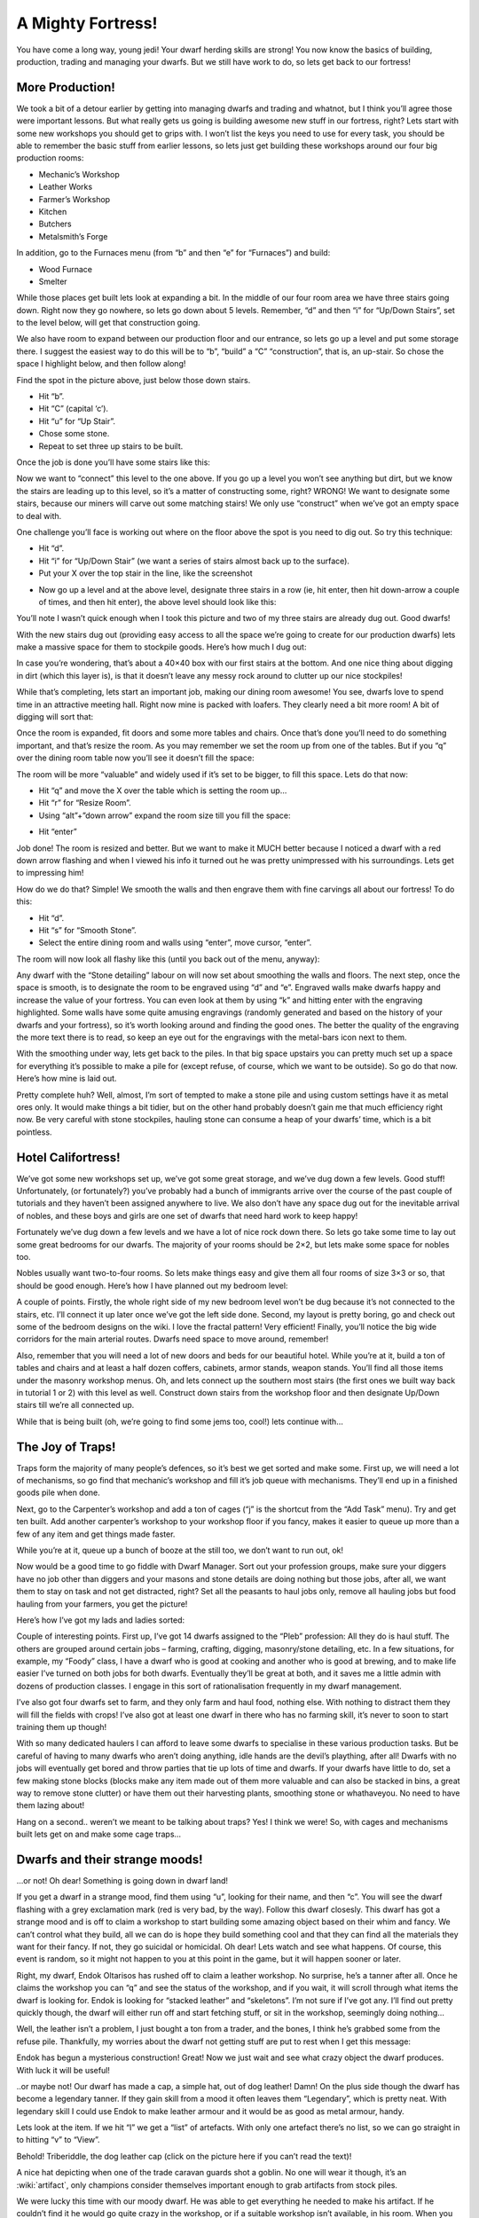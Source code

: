 ##################
A Mighty Fortress!
##################

You have come a long way, young jedi! Your dwarf herding skills are
strong! You now know the basics of building, production, trading and
managing your dwarfs. But we still have work to do, so lets get back to
our fortress!

More Production!
================
We took a bit of a detour earlier by getting into managing dwarfs and
trading and whatnot, but I think you’ll agree those were important
lessons. But what really gets us going is building awesome new stuff in
our fortress, right? Lets start with some new workshops you should get
to grips with. I won’t list the keys you need to use for every task,
you should be able to remember the basic stuff from earlier lessons, so
lets just get building these workshops around our four big production
rooms:

* Mechanic’s Workshop
* Leather Works
* Farmer’s Workshop
* Kitchen
* Butchers
* Metalsmith’s Forge

In addition, go to the Furnaces menu (from “b” and then “e” for
“Furnaces”) and build:

* Wood Furnace
* Smelter

While those places get built lets look at expanding a bit. In the
middle of our four room area we have three stairs going down. Right now
they go nowhere, so lets go down about 5 levels. Remember, “d” and then
“i” for “Up/Down Stairs”, set to the level below, will get that
construction going.

We also have room to expand between our production floor and our
entrance, so lets go up a level and put some storage there. I suggest
the easiest way to do this will be to “b”, “build” a “C”
“construction”, that is, an up-stair. So chose the space I highlight
below, and then follow along!

.. image:: images/dftutorial79.png
   :align: center

Find the spot in the picture above, just below those down stairs.

* Hit “b”.
* Hit “C” (capital ‘c’).
* Hit “u” for “Up Stair”.
* Chose some stone.
* Repeat to set three up stairs to be built.

Once the job is done you’ll have some stairs like this:

.. image:: images/dftutorial80.png
   :align: center

Now we want to “connect” this level to the one above. If you go up a
level you won’t see anything but dirt, but we know the stairs are
leading up to this level, so it’s a matter of constructing some, right?
WRONG! We want to designate some stairs, because our miners will carve
out some matching stairs! We only use “construct” when we’ve got an
empty space to deal with.

One challenge you’ll face is working out where on the floor above the
spot is you need to dig out. So try this technique:

* Hit “d”.
* Hit “i” for “Up/Down Stair” (we want a series of stairs almost back
  up to the surface).
* Put your X over the top stair in the line, like the screenshot

.. image:: images/dftutorial81.png
   :align: center

* Now go up a level and at the above level, designate three stairs in a
  row (ie, hit enter, then hit down-arrow a couple of times, and then hit
  enter), the above level should look like this:

.. image:: images/dftutorial82.png
   :align: center

You’ll note I wasn’t quick enough when I took this picture and two of
my three stairs are already dug out. Good dwarfs!

With the new stairs dug out (providing easy access to all the space
we’re going to create for our production dwarfs) lets make a massive
space for them to stockpile goods. Here’s how much I dug out:

.. image:: images/dftutorial83.png
   :align: center

In case you’re wondering, that’s about a 40×40 box with our first
stairs at the bottom. And one nice thing about digging in dirt (which
this layer is), is that it doesn’t leave any messy rock around to
clutter up our nice stockpiles!

While that’s completing, lets start an important job, making our dining
room awesome! You see, dwarfs love to spend time in an attractive
meeting hall. Right now mine is packed with loafers. They clearly need
a bit more room! A bit of digging will sort that:

.. image:: images/dftutorial84.png
   :align: center

Once the room is expanded, fit doors and some more tables and chairs.
Once that’s done you’ll need to do something important, and that’s
resize the room. As you may remember we set the room up from one of the
tables. But if you “q” over the dining room table now you’ll see it
doesn’t fill the space:

.. image:: images/dftutorial85.png
   :align: center

The room will be more “valuable” and widely used if it’s set to be
bigger, to fill this space. Lets do that now:

* Hit “q” and move the X over the table which is setting the room up…
* Hit “r” for “Resize Room”.
* Using “alt”+”down arrow” expand the room size till you fill the space:

.. image:: images/dftutorial86.png
   :align: center

* Hit “enter”

Job done! The room is resized and better. But we want to make it MUCH
better because I noticed a dwarf with a red down arrow flashing and
when I viewed his info it turned out he was pretty unimpressed with his
surroundings. Lets get to impressing him!

How do we do that? Simple! We smooth the walls and then engrave them
with fine carvings all about our fortress! To do this:

* Hit “d”.
* Hit “s” for “Smooth Stone”.
* Select the entire dining room and walls using “enter”, move cursor,
  “enter”.

The room will now look all flashy like this (until you back out of the
menu, anyway):

.. image:: images/dftutorial87.png
   :align: center

Any dwarf with the “Stone detailing” labour on will now set about
smoothing the walls and floors. The next step, once the space is
smooth, is to designate the room to be engraved using “d” and “e”.
Engraved walls make dwarfs happy and increase the value of your
fortress. You can even look at them by using “k” and hitting enter with
the engraving highlighted. Some walls have some quite amusing
engravings (randomly generated and based on the history of your dwarfs
and your fortress), so it’s worth looking around and finding the good
ones. The better the quality of the engraving the more text there is to
read, so keep an eye out for the engravings with the metal-bars icon
next to them.

With the smoothing under way, lets get back to the piles. In that big
space upstairs you can pretty much set up a space for everything it’s
possible to make a pile for (except refuse, of course, which we want to
be outside). So go do that now. Here’s how mine is laid out.

.. image:: images/dftutorial88.png
   :align: center

Pretty complete huh? Well, almost, I’m sort of tempted to make a stone
pile and using custom settings have it as metal ores only. It would
make things a bit tidier, but on the other hand probably doesn’t gain
me that much efficiency right now. Be very careful with stone
stockpiles, hauling stone can consume a heap of your dwarfs’ time,
which is a bit pointless.

Hotel Califortress!
===================
We’ve got some new workshops set up, we’ve got some great storage, and
we’ve dug down a few levels. Good stuff! Unfortunately, (or
fortunately?) you’ve probably had a bunch of immigrants arrive over the
course of the past couple of tutorials and they haven’t been assigned
anywhere to live. We also don’t have any space dug out for the
inevitable arrival of nobles, and these boys and girls are one set of
dwarfs that need hard work to keep happy!

Fortunately we’ve dug down a few levels and we have a lot of nice rock
down there. So lets go take some time to lay out some great bedrooms
for our dwarfs. The majority of your rooms should be 2×2, but lets make
some space for nobles too.

Nobles usually want two-to-four rooms. So lets make things easy and
give them all four rooms of size 3×3 or so, that should be good enough.
Here’s how I have planned out my bedroom level:

.. image:: images/dftutorial89.png
   :align: center

A couple of points. Firstly, the whole right side of my new bedroom
level won’t be dug because it’s not connected to the stairs, etc. I’ll
connect it up later once we’ve got the left side done. Second, my
layout is pretty boring, go and check out some of the bedroom designs
on the wiki. I love the fractal pattern! Very efficient! Finally,
you’ll notice the big wide corridors for the main arterial routes.
Dwarfs need space to move around, remember!

Also, remember that you will need a lot of new doors and beds for our
beautiful hotel. While you’re at it, build a ton of tables and chairs
and at least a half dozen coffers, cabinets, armor stands, weapon
stands. You’ll find all those items under the masonry workshop menus.
Oh, and lets connect up the southern most stairs (the first ones we
built way back in tutorial 1 or 2) with this level as well. Construct
down stairs from the workshop floor and then designate Up/Down stairs
till we’re all connected up.

While that is being built (oh, we’re going to find some jems too,
cool!) lets continue with…

The Joy of Traps!
=================
Traps form the majority of many people’s defences, so it’s best we get
sorted and make some. First up, we will need a lot of mechanisms, so go
find that mechanic’s workshop and fill it’s job queue with mechanisms.
They’ll end up in a finished goods pile when done.

Next, go to the Carpenter’s workshop and add a ton of cages (“j” is the
shortcut from the “Add Task” menu). Try and get ten built. Add another
carpenter’s workshop to your workshop floor if you fancy, makes it
easier to queue up more than a few of any item and get things made
faster.

While you’re at it, queue up a bunch of booze at the still too, we
don’t want to run out, ok!

Now would be a good time to go fiddle with Dwarf Manager. Sort out your
profession groups, make sure your diggers have no job other than
diggers and your masons and stone details are doing nothing but those
jobs, after all, we want them to stay on task and not get distracted,
right? Set all the peasants to haul jobs only, remove all hauling jobs
but food hauling from your farmers, you get the picture!

Here’s how I’ve got my lads and ladies sorted:

.. image:: images/dftutorial90.png
   :align: center

Couple of interesting points. First up, I’ve got 14 dwarfs assigned to
the “Pleb” profession: All they do is haul stuff. The others are
grouped around certain jobs – farming, crafting, digging, masonry/stone
detailing, etc. In a few situations, for example, my “Foody” class, I
have a dwarf who is good at cooking and another who is good at brewing,
and to make life easier I’ve turned on both jobs for both dwarfs.
Eventually they’ll be great at both, and it saves me a little admin
with dozens of production classes. I engage in this sort of
rationalisation frequently in my dwarf management.

I’ve also got four dwarfs set to farm, and they only farm and haul
food, nothing else. With nothing to distract them they will fill the
fields with crops! I’ve also got at least one dwarf in there who has no
farming skill, it’s never to soon to start training them up though!

With so many dedicated haulers I can afford to leave some dwarfs to
specialise in these various production tasks. But be careful of having
to many dwarfs who aren’t doing anything, idle hands are the devil’s
plaything, after all! Dwarfs with no jobs will eventually get bored and
throw parties that tie up lots of time and dwarfs. If your dwarfs have
little to do, set a few making stone blocks (blocks make any item made
out of them more valuable and can also be stacked in bins, a great way
to remove stone clutter) or have them out their harvesting plants,
smoothing stone or whathaveyou. No need to have them lazing about!

Hang on a second.. weren’t we meant to be talking about traps? Yes! I
think we were! So, with cages and mechanisms built lets get on and make
some cage traps…

Dwarfs and their strange moods!
===============================
…or not! Oh dear! Something is going down in dwarf land!

.. image:: images/dftutorial91.png
   :align: center

If you get a dwarf in a strange mood, find them using “u”, looking for
their name, and then “c”. You will see the dwarf flashing with a grey
exclamation mark (red is very bad, by the way). Follow this dwarf
closesly. This dwarf has got a strange mood and is off to claim a
workshop to start building some amazing object based on their whim and
fancy. We can’t control what they build, all we can do is hope they
build something cool and that they can find all the materials they want
for their fancy. If not, they go suicidal or homicidal. Oh dear! Lets
watch and see what happens. Of course, this event is random, so it
might not happen to you at this point in the game, but it will happen
sooner or later.

Right, my dwarf, Endok Oltarisos has rushed off to claim a leather
workshop. No surprise, he’s a tanner after all. Once he claims the
workshop you can “q” and see the status of the workshop, and if you
wait, it will scroll through what items the dwarf is looking for. Endok
is looking for “stacked leather” and “skeletons”. I’m not sure if I’ve
got any. I’ll find out pretty quickly though, the dwarf will either run
off and start fetching stuff, or sit in the workshop, seemingly doing
nothing…

.. image:: images/dftutorial92.png
   :align: center

Well, the leather isn’t a problem, I just bought a ton from a trader,
and the bones, I think he’s grabbed some from the refuse pile.
Thankfully, my worries about the dwarf not getting stuff are put to
rest when I get this message:

.. image:: images/dftutorial93.png
   :align: center

Endok has begun a mysterious construction! Great! Now we just wait and
see what crazy object the dwarf produces. With luck it will be useful!

.. image:: images/dftutorial94.png
   :align: center

..or maybe not! Our dwarf has made a cap, a simple hat, out of dog
leather! Damn! On the plus side though the dwarf has become a legendary
tanner. If they gain skill from a mood it often leaves them
“Legendary”, which is pretty neat. With legendary skill I could use
Endok to make leather armour and it would be as good as metal armour,
handy.

Lets look at the item. If we hit “l” we get a “list” of artefacts. With
only one artefact there’s no list, so we can go straight in to hitting
“v” to “View”.

Behold! Triberiddle, the dog leather cap (click on the picture here if
you can’t read the text)!

.. image:: images/dftutorial95.png
   :align: center

A nice hat depicting when one of the trade caravan guards shot a
goblin. No one will wear it though, it’s an :wiki:`artifact`, only
champions consider themselves important enough to grab artifacts from
stock piles.

We were lucky this time with our moody dwarf. He was able to get
everything he needed to make his artifact. If he couldn’t find it he
would go quite crazy in the workshop, or if a suitable workshop isn’t
available, in his room. When you see the dwarf start to go crazy
(flashing down arrows and not moving from their workshop are a good
sign) it’s time to either assign the dwarf some war dogs (more on that
later) or to construct some walls and wall them in to their workshop,
or to lock the door on their quarters. At some point the dwarf will go
beserk and either get attacked by nearby military dwarfs or war dogs,
or if locked inside, slowly starve to death.

If the crazy dwarf is ignored they will destroy stuff and attack
dwarfs, probably killing a couple before they are put down, so watch
those moody stunties closely!

…Hang on a second, weren’t we supposed to be doing something about
traps? Bugger! We’re out of time. How about next time? OK? Seriously? I
really promise we’ll get to traps, ok!

